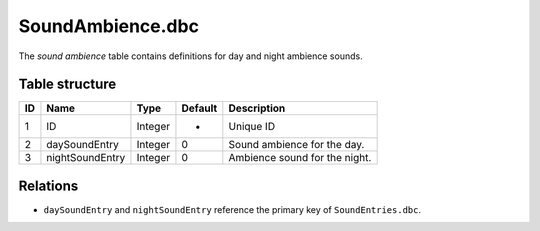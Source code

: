 .. _file-formats-dbc-soundambience:

=================
SoundAmbience.dbc
=================

The *sound ambience* table contains definitions for day and night
ambience sounds.

Table structure
---------------

+------+---------------------+--------------------+-----------+---------------------------------+
| ID   | Name                | Type               | Default   | Description                     |
+======+=====================+====================+===========+=================================+
| 1    | ID                  | Integer            | -         | Unique ID                       |
+------+---------------------+--------------------+-----------+---------------------------------+
| 2    | daySoundEntry       | Integer            | 0         | Sound ambience for the day.     |
+------+---------------------+--------------------+-----------+---------------------------------+
| 3    | nightSoundEntry     | Integer            | 0         | Ambience sound for the night.   |
+------+---------------------+--------------------+-----------+---------------------------------+

Relations
---------

-  ``daySoundEntry`` and ``nightSoundEntry`` reference the primary key of ``SoundEntries.dbc``.
